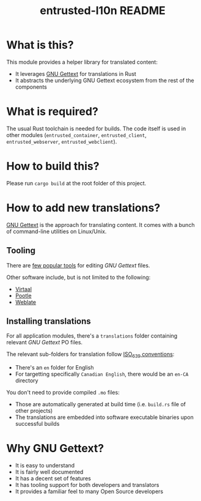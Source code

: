 #+TITLE: entrusted-l10n README

* What is this?

This module provides a helper library for translated content:
- It leverages [[https://www.gnu.org/software/gettext/][GNU Gettext]] for translations in Rust
- It abstracts the underlying GNU Gettext ecosystem from the rest of the components

* What is required?

The usual Rust toolchain is needed for builds. The code itself is used in other modules (=entrusted_container=, =entrusted_client=, =entrusted_webserver=, =entrusted_webclient=).

* How to build this?

Please run =cargo build= at the root folder of this project.

* How to add new translations?

[[https://www.gnu.org/software/gettext/][GNU Gettext]] is the approach for translating content. It comes with a bunch of command-line utilities on Linux/Unix.

** Tooling

There are [[https://www.gnu.org/software/trans-coord/manual/web-trans/html_node/PO-Editors.html][few popular tools]] for editing /GNU Gettext/ files.

Other software include, but is not limited to the following:
- [[https://virtaal.translatehouse.org/][Virtaal]]
- [[https://pootle.translatehouse.org/][Pootle]]
- [[https://docs.weblate.org/no/latest/devel/gettext.html][Weblate]]
  
** Installing translations

For all application modules, there's a =translations= folder containing relevant /GNU Gettext/ PO files.

The relevant sub-folders for translation follow [[https://en.wikipedia.org/wiki/List_of_ISO_639-1_codes][ISO_639 conventions]]:
- There's an =en= folder for English
- For targetting specifically =Canadian English=, there would be an =en-CA= directory

You don't need to provide compiled =.mo= files:
- Those are automatically generated at build time (i.e. =build.rs= file of other projects)
- The translations are embedded into software executable binaries upon successful builds

* Why GNU Gettext?

- It is easy to understand
- It is fairly well documented
- It has a decent set of features
- It has tooling support for both developers and translators
- It provides a familiar feel to many Open Source developers
